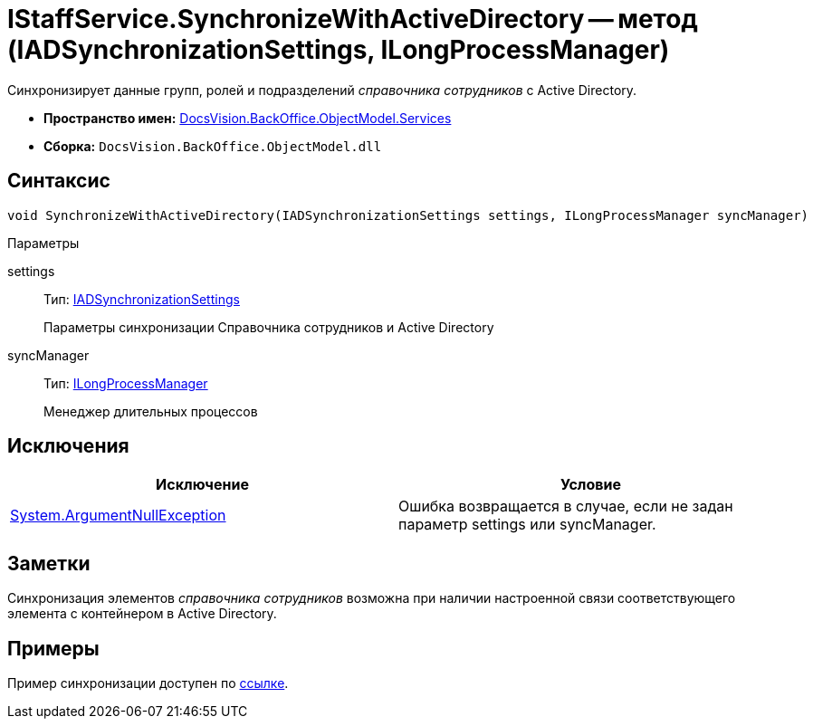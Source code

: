 = IStaffService.SynchronizeWithActiveDirectory -- метод (IADSynchronizationSettings, ILongProcessManager)

Синхронизирует данные групп, ролей и подразделений _справочника сотрудников_ с Active Directory.

* *Пространство имен:* xref:api/DocsVision/BackOffice/ObjectModel/Services/Services_NS.adoc[DocsVision.BackOffice.ObjectModel.Services]
* *Сборка:* `DocsVision.BackOffice.ObjectModel.dll`

== Синтаксис

[source,csharp]
----
void SynchronizeWithActiveDirectory(IADSynchronizationSettings settings, ILongProcessManager syncManager)
----

Параметры

settings::
Тип: xref:api/DocsVision/BackOffice/ObjectModel/Services/Entities/ActiveDirectory/ADSync/IADSynchronizationSettings_IN.adoc[IADSynchronizationSettings]
+
Параметры синхронизации Справочника сотрудников и Active Directory
syncManager::
Тип: xref:api/DocsVision/BackOffice/ObjectModel/Services/Entities/ILongProcessManager_IN.adoc[ILongProcessManager]
+
Менеджер длительных процессов

== Исключения

[cols=",",options="header"]
|===
|Исключение |Условие
|http://msdn.microsoft.com/ru-ru/library/system.argumentnullexception.aspx[System.ArgumentNullException] |Ошибка возвращается в случае, если не задан параметр settings или syncManager.
|===

== Заметки

Синхронизация элементов _справочника сотрудников_ возможна при наличии настроенной связи соответствующего элемента с контейнером в Active Directory.

== Примеры

Пример синхронизации доступен по xref:SC_TM_SyncFromAD.adoc[ссылке].
